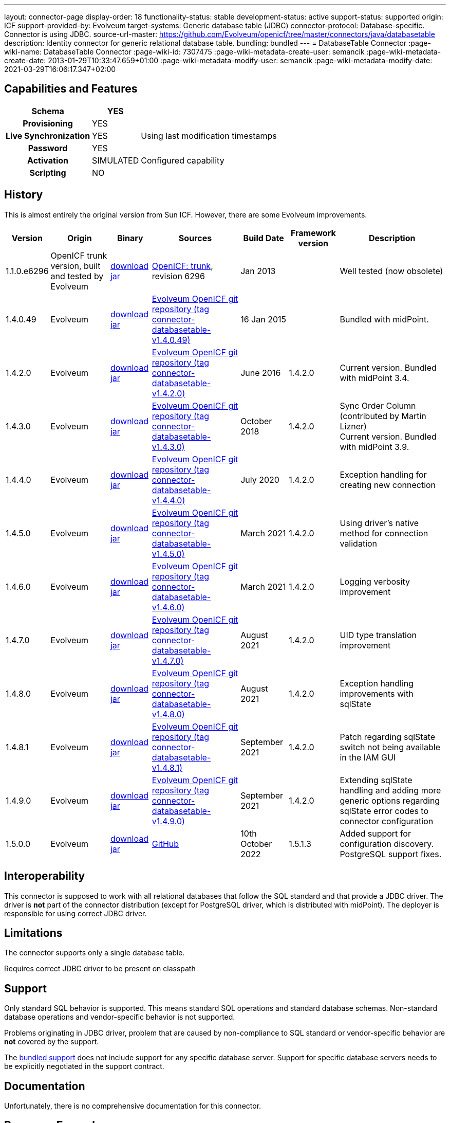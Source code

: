 ---
layout: connector-page
display-order: 18
functionality-status: stable
development-status: active
support-status: supported
origin: ICF
support-provided-by: Evolveum
target-systems: Generic database table (JDBC)
connector-protocol: Database-specific. Connector is using JDBC.
source-url-master: https://github.com/Evolveum/openicf/tree/master/connectors/java/databasetable
description: Identity connector for generic relational database table.
bundling: bundled
---
= DatabaseTable Connector
:page-wiki-name: DatabaseTable Connector
:page-wiki-id: 7307475
:page-wiki-metadata-create-user: semancik
:page-wiki-metadata-create-date: 2013-01-29T10:33:47.659+01:00
:page-wiki-metadata-modify-user: semancik
:page-wiki-metadata-modify-date: 2021-03-29T16:06:17.347+02:00


== Capabilities and Features

// Later: This will be moved to individual connector version page (automatically generated)
// Maybe we want to keep summary of the latest version here

[%autowidth,cols="h,1,1"]
|===
| Schema | YES |

| Provisioning
| YES
|

| Live Synchronization
| YES
| Using last modification timestamps


| Password
| YES
|

| Activation
| SIMULATED
| Configured capability


| Scripting
| NO
|

|===


== History

This is almost entirely the original version from Sun ICF.
However, there are some Evolveum improvements.

[%autowidth]
|===
| Version | Origin | Binary | Sources | Build Date | Framework version | Description

| 1.1.0.e6296
| OpenICF trunk version, built and tested by Evolveum
| link:http://nexus.evolveum.com/nexus/content/repositories/openicf-releases/org/forgerock/openicf/connectors/databasetable-connector/1.1.0.e6296/databasetable-connector-1.1.0.e6296.jar[download jar]
| link:https://svn.forgerock.org/openicf/trunk/connectors/java/databasetable/[OpenICF: trunk], revision 6296
| Jan 2013
|
| Well tested (now obsolete)


| 1.4.0.49
| Evolveum
| link:https://nexus.evolveum.com/nexus/repository/releases/com/evolveum/polygon/connector-databasetable/1.4.0.49/connector-databasetable-1.4.0.49.jar[download jar]
| link:https://github.com/Evolveum/openicf/tree/connector-databasetable-v1.4.0.49[Evolveum OpenICF git repository (tag connector-databasetable-v1.4.0.49)]
| 16 Jan 2015
|
| Bundled with midPoint.


| 1.4.2.0
| Evolveum
| link:https://nexus.evolveum.com/nexus/repository/releases/com/evolveum/polygon/connector-databasetable/1.4.2.0/connector-databasetable-1.4.2.0.jar[download jar]
| link:https://github.com/Evolveum/openicf/tree/connector-databasetable-v1.4.2.0[Evolveum OpenICF git repository (tag connector-databasetable-v1.4.2.0)]
| June 2016
| 1.4.2.0
| Current version.
Bundled with midPoint 3.4.


| 1.4.3.0
| Evolveum
| link:https://nexus.evolveum.com/nexus/repository/releases/com/evolveum/polygon/connector-databasetable/1.4.3.0/connector-databasetable-1.4.3.0.jar[download jar]
| link:https://github.com/Evolveum/openicf/tree/connector-databasetable-v1.4.3.0[Evolveum OpenICF git repository (tag connector-databasetable-v1.4.3.0)]
| October 2018
| 1.4.2.0
| Sync Order Column (contributed by Martin Lizner) +
Current version.
Bundled with midPoint 3.9.


| 1.4.4.0
| Evolveum
| link:http://nexus.evolveum.com/nexus/content/repositories/releases/com/evolveum/polygon/connector-databasetable/1.4.4.0/connector-databasetable-1.4.4.0.jar[download jar]
| link:https://github.com/Evolveum/openicf/tree/connector-databasetable-v1.4.4.0[Evolveum OpenICF git repository (tag connector-databasetable-v1.4.4.0)]
| July 2020
| 1.4.2.0
| Exception handling for creating new connection


| 1.4.5.0
| Evolveum
| link:http://nexus.evolveum.com/nexus/content/repositories/releases/com/evolveum/polygon/connector-databasetable/1.4.5.0/connector-databasetable-1.4.5.0.jar[download jar]
| link:https://github.com/Evolveum/openicf/tree/connector-databasetable-v1.4.5.0[Evolveum OpenICF git repository (tag connector-databasetable-v1.4.5.0)]
| March 2021
| 1.4.2.0
| Using driver's native method for connection validation


| 1.4.6.0
| Evolveum
| link:http://nexus.evolveum.com/nexus/content/repositories/releases/com/evolveum/polygon/connector-databasetable/1.4.6.0/connector-databasetable-1.4.6.0.jar[download jar]
| link:https://github.com/Evolveum/openicf/tree/connector-databasetable-v1.4.6.0[Evolveum OpenICF git repository (tag connector-databasetable-v1.4.6.0)]
| March 2021
| 1.4.2.0
| Logging verbosity improvement

| 1.4.7.0
| Evolveum
| link:https://nexus.evolveum.com/nexus/repository/releases/com/evolveum/polygon/connector-databasetable/1.4.7.0/connector-databasetable-1.4.7.0.jar[download jar]
| link:https://github.com/Evolveum/openicf/releases/tag/connector-databasetable-v1.4.7.0[Evolveum OpenICF git repository (tag connector-databasetable-v1.4.7.0)]
| August 2021
| 1.4.2.0
| UID type translation improvement

| 1.4.8.0
| Evolveum
| link:https://nexus.evolveum.com/nexus/repository/releases/com/evolveum/polygon/connector-databasetable/1.4.8.0/connector-databasetable-1.4.8.0.jar[download jar]
| link:https://github.com/Evolveum/openicf/releases/tag/connector-databasetable-v1.4.8.0[Evolveum OpenICF git repository (tag connector-databasetable-v1.4.8.0)]
| August 2021
| 1.4.2.0
| Exception handling improvements with sqlState

| 1.4.8.1
| Evolveum
| link:https://nexus.evolveum.com/nexus/repository/releases/com/evolveum/polygon/connector-databasetable/1.4.8.1/connector-databasetable-1.4.8.1.jar[download jar]
| link:https://github.com/Evolveum/openicf/releases/tag/connector-databasetable-v1.4.8.1[Evolveum OpenICF git repository (tag connector-databasetable-v1.4.8.1)]
| September 2021
| 1.4.2.0
| Patch regarding sqlState switch not being available in the IAM GUI

| 1.4.9.0
| Evolveum
| link:https://nexus.evolveum.com/nexus/repository/releases/com/evolveum/polygon/connector-databasetable/1.4.9.0/connector-databasetable-1.4.9.0.jar[download jar]
| link:https://github.com/Evolveum/openicf/releases/tag/connector-databasetable-v1.4.9.0[Evolveum OpenICF git repository (tag connector-databasetable-v1.4.9.0)]
| September 2021
| 1.4.2.0
| Extending sqlState handling and adding more generic options regarding sqlState error codes to connector configuration

| 1.5.0.0
| Evolveum
| link:https://nexus.evolveum.com/nexus/repository/releases/com/evolveum/polygon/connector-databasetable/1.5.0.0/connector-databasetable-1.5.0.0.jar[download jar]
| link:https://github.com/Evolveum/openicf/releases/tag/connector-databasetable-v1.5.0.0[GitHub]
| 10th October 2022
| 1.5.1.3
| Added support for configuration discovery.
PostgreSQL support fixes.

|===


== Interoperability

This connector is supposed to work with all relational databases that follow the SQL standard and that provide a JDBC driver.
The driver is *not*  part of the connector distribution (except for PostgreSQL driver, which is distributed with midPoint).
The deployer is responsible for using correct JDBC driver.

== Limitations

The connector supports only a single database table.

Requires correct JDBC driver to be present on classpath


== Support

Only standard SQL behavior is supported.
This means standard SQL operations and standard database schemas.
Non-standard database operations and vendor-specific behavior is not supported.

Problems originating in JDBC driver, problem that are caused by non-compliance to SQL standard or vendor-specific behavior are *not*  covered by the support.

The xref:/support/bundled-support/[bundled support] does not include support for any specific database server.
Support for specific database servers needs to be explicitly negotiated in the support contract.


== Documentation

Unfortunately, there is no comprehensive documentation for this connector.


== Resource Examples

* xref:/connectors/resources/databasetable/[DatabaseTable]


== Notes

DatabaseTable connector now assumes that UID is the same as NAME.
See link:https://jira.evolveum.com/browse/MID-1127[https://jira.evolveum.com/browse/MID-1127].

The following two configuration properties were reported to resolve problems with Oracle DATE attribute

[source]
----
<icfsdbt:nativeTimestamps>true</icfsdbt:nativeTimestamps>
<icfsdbt:allNative>true</icfsdbt:allNative>
----

For PostgreSQL TIMESTAMP or TIMESTAMPTZ attribute only allNative configuration property is needed

[source]
----
<icfsdbt:allNative>true</icfsdbt:allNative>
----

In addition, the DATE, TIMESTAMP or TIMESTAMPTZ column must be provisioned as string with correct formatting, e.g.: `return new Date().format("yyyy-MM-dd HH:mm:ss")`, otherwise "ORA-01861: literal does not match format string" occurs (or similar exception in PostreSQL).


TIMESTAMPTZ is stored including the timezone.
DatabaseTable connector doesn't work with timezone directly, but the value is automatically converted to midPoint local timezone.
Therefore, you always work with local timezone in mappings and it will be automatically stored correctly in the database.


PostgreSQL server might be configured to close the idle connection after several minutes.
That will raise following exception in the DatabaseTable connector "DB error: org.postgresql.util.PSQLException(An I/O error occurred while sending to the backend.)->;java.net.SocketException(Connection reset)".
Solution for this problem is to configure JDBC driver to send keepalive packets by adding `keepalives=1` and `keepalives_idle=XXX` (XXX is number of seconds after which keepalive packet will be sent) to `jdbcUrlTemplate`.
For example:

[source]
----
<icfsdbt:jdbcUrlTemplate>jdbc:postgresql://localhost:5432/databaseName?keepalives=1&keepalives_idle=120</icfsdbt:jdbcUrlTemplate>
----

SQLStateExceptionHandling configuration parameter was added. This acts as a switch if SqlState flag based exception evaluation should be turned on. Currently the evaluation helps to translate SQL error messages to the "AlreadyExists" exception for further handling on the IAM. By default the flag is set to "false". In case that the default behavior is active then other mechanisms of exception interpretation are active (i.e. see "Already exists messages" configuration property).

As from the connector version 1.4.9.0 the SQLStateExceptionHandling is extended by the capability of specifying concrete sqlState codes for some of the most frequent exceptions. The properties used for this are mutlivalued so you are capable to interpret multiple sqlState codes in case of an error. SQLState codes are an SQL standard and should be present in the documentation of most of the relational databases. The debug log also dumps the SQL state codes in case of an SQLException occurrence. Additionally in case the SQLStateExceptionHandling feature is turned on, the handling via "alreadyExistMessages" is inactive even if the properties for it are specified.


Example of the sqlState handling configuration property and also the SQLstate code properties.
[source]
----
<!--Switch to start handling of some of the sql exceptions via the SQL state error codes.-->
<icscdbtable:SQLStateExceptionHandling>false</icscdbtable:SQLStateExceptionHandling>
<!--Collection of values representing SQL state codes which can be interpreted to create an AlreadyExists exception-->
<icscdbtable:SQLStateAlreadyExists>23000</icscdbtable:SQLStateAlreadyExists>
<!--Collection of values representing SQL state codes which can be interpreted to create an ConnectionFailed exception-->
<icscdbtable:SQLStateConnectionFailed>08000</icscdbtable:SQLStateConnectionFailed>
<!--Collection of values representing SQL state codes which can be interpreted to create an InvalidAttributeValue exception-->
<icscdbtable:SQLStateInvalidAttributeValue>22000</icscdbtable:SQLStateInvalidAttributeValue>
<!--Collection of values representing SQL state codes which can be interpreted to create an Configuration exception.-->
<icscdbtable:SQLStateConfigurationException>0A000</icscdbtable:SQLStateConfigurationException

----

Example of the "Already exists messages" configuration property

[source]
----
<icscdbtable:alreadyExistMessages>Here insert the error message which is produced in case of an AlreadyExists situation (conflict)</icscdbtable:alreadyExistMessages>
----